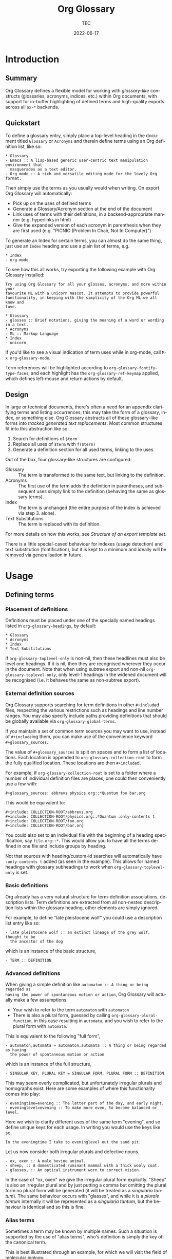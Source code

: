 #+title: Org Glossary
#+author: TEC
#+date: 2022-06-17
#+language: en

#+texinfo_dir_category: Emacs
#+texinfo_dir_title: Org Glossary: (org-glossary)
#+texinfo_dir_desc: Defined terms and abbreviations in Org

* Introduction
** Summary

Org Glossary defines a flexible model for working with /glossary-like/ constructs
(glossaries, acronyms, indices, etc.) within Org documents, with support for
in-buffer highlighting of defined terms and high-quality exports across all =ox-*=
backends.

** Quickstart

To define a glossary entry, simply place a top-level heading in the document
titled =Glossary= or =Acronyms= and therein define terms using an Org definition
list, like so:

#+begin_example
,* Glossary
- Emacs :: A lisp-based generic user-centric text manipulation environment that
  masquerades as a text editor.
- Org mode :: A rich and versatile editing mode for the lovely Org format.
#+end_example

Then simply use the terms as you usually would when writing. On export Org
Glossary will automatically:
+ Pick up on the uses of defined terms
+ Generate a Glossary/Acronym section at the end of the document
+ Link uses of terms with their definitions, in a backend-appropriate manner
  (e.g. hyperlinks in html)
+ Give the expanded version of each acronym in parenthesis when they are first
  used (e.g. "PICNIC (Problem In Chair, Not In Computer)")

To generate an Index for certain terms, you can almost do the same thing, just
use an =Index= heading and use a plain list of terms, e.g.

#+begin_example
,* Index
- org-mode
#+end_example

To see how this all works, try exporting the following example with Org Glossary
installed:

#+begin_example
Try using Org Glossary for all your glosses, acronyms, and more within your
favourite ML with a unicorn mascot. It attempts to provide powerful
functionality, in keeping with the simplicity of the Org ML we all know and
love.

,* Glossary
- glosses :: Brief notations, giving the meaning of a word or wording in a text.
,* Acronyms
- ML :: Markup Language
,* Index
- unicorn
#+end_example

If you'd like to see a visual indication of term uses while in org-mode, call
=M-x org-glossary-mode=.

Term references will be highlighted according to
~org-glossary-fontify-type-faces~, and each highlight has the
~org-glossary-ref-keymap~ applied, which defines left-mouse and return actions by
default.

** Design

In large or technical documents, there's often a need for an appendix clarifying
terms and listing occurrences; this may take the form of a glossary, index, or
something else. Org Glossary abstracts all of these glossary-like forms into
/tracked generated text replacements/. Most common structures fit into this
abstraction like so:

1. Search for definitions of =$term=
2. Replace all uses of =$term= with =f($term)=
3. Generate a definition section for all used terms, linking to the uses

Out of the box, four glossary-like structures are configured:
+ Glossary :: The term is transformed to the same text, but linking to the
  definition.
+ Acronyms :: The first use of the term adds the definition in parentheses, and
  subsequent uses simply link to the definition (behaving the same as glossary
  terms).
+ Index :: The term is unchanged (the entire purpose of the index is achieved via
  step 3. alone).
+ Text Substitutions :: The term is replaced with its definition.

For more details on how this works, see [[Structure of an export template set]].

There is a little special-cased behaviour for indexes (usage detection) and text
substitution (fontification), but it is kept to a minimum and ideally will be
removed via generalisation in future.

* Usage
** Defining terms
*** Placement of definitions

Definitions must be placed under one of the specially named headings listed in
~org-glossary-headings~, by default:

#+begin_example
,* Glossary
,* Acronyms
,* Index
,* Text Substitutions
#+end_example

If ~org-glossary-toplevel-only~ is non-nil, then these headlines must also be
level one headings. If it is nil, then they are recognised wherever they occur
in the document. Note that when using subtree export and non-nil
~org-glossary-toplevel-only~, only level-1 headings in the widened document will
be recognised (i.e. it behaves the same as non-subtree export).

*** External definition sources

Org Glossary supports searching for term definitions in other =#+include=​d files,
respecting the various restrictions such as headings and line number ranges. You
may also specify include paths providing definitions that should be globally
available via ~org-glossary-global-terms~.

If you maintain a set of common term sources you may want to use, instead of
=#+include=​ing them, you can make use of the convenience keyword
=#+glossary_sources=.

The value of =#+glossary_sources= is split on spaces and to form a list of
locations. Each location is appended to ~org-glossary-collection-root~ to form the
fully qualified location. These locations are then =#+include=​d.

For example, if ~org-glossary-collection-root~ is set to a folder where a number
of individual definition files are places, one could then conveniently use a few with:

#+begin_example
,#+glossary_sources: abbrevs physics.org::*Quantum foo bar.org
#+end_example

This would be equivalent to:

#+begin_example
,#+include: COLLECTION-ROOT/abbrevs.org
,#+include: COLLECTION-ROOT/physics.org::*Quantum :only-contents t
,#+include: COLLECTION-ROOT/foo.org
,#+include: COLLECTION-ROOT/bar.org
#+end_example

You could also set to an individual file with the beginning of a heading
specification, say ~file.org::*~. This would allow you to have all the terms
defined in one file and include groups by heading.

Not that sources with heading/custom-id searches will automatically have
=:only-contents t= added (as seen in the example). This allows for named headings
with glossary subheadings to work when ~org-glossary-toplevel-only~ is set.

*** Basic definitions

Org already has a very natural structure for term-definition associations,
description lists. Term definitions are extracted from all non-nested
description lists within the glossary heading, other elements are simply
ignored.

For example, to define "late pleistocene wolf" you could use a description list
entry like so:

#+begin_example
- late pleistocene wolf :: an extinct lineage of the grey wolf, thought to be
  the ancestor of the dog
#+end_example

which is an instance of the basic structure,

#+begin_example
- TERM :: DEFINITION
#+end_example

*** Advanced definitions

When giving a simple definition like =automaton :: A thing or being regarded as
having the power of spontaneous motion or action=, Org Glossary will actually
make a few assumptions.
+ Your wish to refer to the term =automaton= with =automaton=
+ There is also a plural form, guessed by calling ~org-glossary-plural-function~,
  in this case resulting in =automata=, and you wish to refer to the plural form
  with =automata=.

This is equivalent to the following "full form",

#+begin_example
- automaton,automata = automaton,automata :: A thing or being regarded as having
  the power of spontaneous motion or action
#+end_example

which is an instance of the full structure,

#+begin_example
- SINGULAR KEY, PLURAL KEY = SINGULAR FORM, PLURAL FORM :: DEFINITION
#+end_example


This may seem overly complicated, but unfortunately irregular plurals and
homographs exist. Here are some examples of where this functionality comes into
play:

#+begin_example
- eveningtime=evening :: The latter part of the day, and early night.
- eveninglevel=evening :: To make more even, to become balanced or level.
#+end_example

Here we wish to clarify different uses of the same term "evening", and so define
unique keys for each usage. In writing you would use the keys like so,

#+begin_example
In the eveningtime I take to eveninglevel out the sand pit.
#+end_example

Let us now consider both irregular plurals and defective nouns.

#+begin_example
- ox, oxen :: A male bovine animal.
- sheep, :: A domesticated ruminant mammal with a thick wooly coat.
- glasses, :: An optical instrument worn to correct vision.
#+end_example

In the case of "ox, oxen" we give the irregular plural form explicitly. "Sheep"
is also an irregular plural and by just putting a comma but omitting the plural
form no plural form will be generated (it will be treated as a /singularia
tantum/). The same behaviour occurs with "glasses", and while it is a /plurale
tantum/ internally it will be represented as a /singularia tantum/, but the
behaviour is identical and so this is fine.

*** Alias terms

Sometimes a term may be known by multiple names. Such a situation is supported
by the use of "alias terms", who's definition is simply the key of the canonical
term.

This is best illustrated through an example, for which we will visit the field
of molecular biology.

#+begin_example
- beta sheet :: Common structural motif in proteins in which different sections
  of the polypeptide chain run alongside each other, joined together by hydrogen
  bonding between atoms of the polypeptide backbone.
#+end_example

The beta sheet may also be referred to using the greek letter \beta instead of
"beta", or as the "beta pleated sheet". We can support these variants like so:

#+begin_example
- \beta sheet :: beta sheet
- beta pleated sheed :: beta sheet
- \beta-pleated sheet :: beta sheet
#+end_example

Since the definition of each of these terms is an exact match for "beta sheet",
they will be recognised as an alias for that term.

*** Categorisation

To make working with a large collection of terms easier, you might use
sub-headings, e.g.

#+begin_example
,* Glossary
,** Animals
- late pleistocene wolf :: an extinct lineage of the grey wolf, thought to be
  the ancestor of the dog
- ox, oxen :: A male bovine animal.
- sheep, :: A domesticated ruminant mammal with a thick wooly coat.
,** Technology
- Emacs :: A lisp-based generic user-centric text manipulation environment that
  masquerades as a text editor.
- glasses, :: An optical instrument worn to correct vision.
#+end_example

This structure will be ignored on export, allowing you to structure things
freely without worrying about how it will affect the export. Should you wish to
split up the exported entries into categories, this can be accomplished by using
subheadings with the =:category:= tag. You can nest category-tagged subheadings
inside each other, but only the innermost category will be applied.

#+begin_example
,* Glossary
,** Animals :category:
,** Technology :category:
,*** Text Editors :category:
,*** Mechanical :category:
#+end_example

** Using terms

Org Glossary presumes that you'll want to associate a defined term with every
usage of it. As such, on export it scans the document for all instances of a
defined term and transforms them into one of the four glossary link types:
+ =gls=, singular lowercase
+ =glspl=, plural lowercase
+ =Gls=, singular sentence case
+ =Glspl=, plural sentence case

To switch from implicit associations to explicit, set ~org-glossary-automatic~ to
~nil~ and then only =gls=​/​=glspl=​/​=Gls=​/​=Glspl= links will be picked up. To convert
implicit associations to explicit links, you can run =M-x
org-glossary-apply-terms= (if nothing happens, try running =M-x
org-glossary-update-terms= first).

Note that as Org Glossary relies on links, recognised usages can only occur in
places where a link is appropriate (i.e. not inside a source block, verbatim
text, or another link, etc.). The variable ~org-glossary-autodetect-in-headings~
determines whether terms in headings are automatically linked. By default, this
is off and headings are ignored, since this behaviour is generally seen as
undesirable.

In addition to all this, there's a bit of special behaviour for indexing. As
you can discuss a topic without explicitly stating it, we support
=ox-texinfo=-style =#+[cfkptv]?index= keywords. For example:

#+begin_example
,#+index: penguin
The Linux operating system has a flightless, fat waterfowl
(affectionately named Tux) as its mascot.

,* Index
- penguin
#+end_example

** Printing definition sections

When exporting a document, all identified glossary headings are unconditionally
stripped from the document. If nothing else is done, based on term usage
definition sections will be generated and appended to the document.

Fine grained control over the generation of definition sections is possible via
the =#+print_glossary:= keyword, which disables the default "generate and append to
document" behaviour.

Simply inserting a =#+print_glossary:= keyword will result in the default
generated definition sections being inserted at the location of the
=#+print_glossary:= keyword. However, customisation of the behaviour is possible
via a number of babel-style =:key value= options, namely:
+ =:type= (~glossary acronym index~ by default), the specific glossary-like
  structures that definition sections should be generated for
+ =:level= (~0~ by default), both:
  - The scope in which term uses should be searched for, with 0 representing the
    whole document, 1 within the parent level-1 heading, 2 the parent level-2
    heading, etc.
  - One less than the minimum inserted heading level.
+ =:consume= (~nil~ by default), if =t= or =yes= then marks terms defined here as having
  been defined, preventing them from being listed in any other =#+print_glossary:=
  unless =:all= is set to =t= or =yes=.
+ =:all= (~nil~ by default), behaves as just described in =:consumed=.
+ =:only-contents= (~nil~ by default), if =t= or =yes= then the ~:heading~ (from the
  export template) is excluded from the generated content.

Putting this all together, the default =#+print_glossary:= command written out in
full is:

#+begin_example
,#+print_glossary: :type glossary acronym index :level 0 :consume no :all no :only-contents no
#+end_example

** The minor mode

A visual indication of defined terms instances is provided by the minor mode
~org-glossary-mode~. This essentially performs two actions:
1. Run ~org-glossary-update-terms~ to update an buffer-local list of defined terms
2. Add some fontification rules to make term uses stand out.

The local list of defined terms and fontification allow for a few niceties, such
as:
+ Showing the term definition in the minibuffer when hovering over a fontified use
+ Calling =M-x org-glossary-goto-term-definition= or clicking on a fontified use
  to go to the definition
+ =M-x org-glossary-insert-term-reference= to view the list of currently defined
  terms, and perhaps insert a use.
+ In the case of /Text Substitutions/, displaying the replacement text on top of
  the use, when ~org-glossary-display-substitute-value~ is non-nil.

* Export configuration
** Setting export parameters

The content generated for export is governed by templates defined in
~org-glossary-export-specs~. We will discuss them in detail shortly, but for now
we consider that in different situations we will want different generated
content. There are two levels on which this applies:
1. By export backend
2. By the type of glossary-like structure (Glossary, Acronyms, Index, etc.)

This is accounted for by creating an /alist of alists of templates/. This is a
bit of a mouthful, so let's unpack what exactly is going on.

First, we create associations between export backends and specs, with the
special "backend" =t= as the default value, i.e.

#+begin_example
((t . DEFAULT-TEMPLATE-SET)
 (html . HTML-TEMPLATE-SET)
 (latex . LATEX-TEMPLATE-SET)
 ...)
#+end_example

When selecting the appropriate template set, we actually check each entry
against the current export backend using ~org-export-derived-backend-p~ (in
order). This has two implications:
+ You can export to derived backends (e.g. beamer) and things should just work
+ If specifying a template set for a derived backend (e.g. =beamer=) be sure to
  put it /before/ any parent backends (i.e. =latex=, in =beamer='s case) in
  ~org-glossary-export-specs~ to ensure it is actually used.

The backend-appropriate template set is itself an alist of templates, like so:

#+begin_example
((t . TEMPLATE)
 (glossary . TEMPLATE)
 (acronym . TEMPLATE)
 (index . TEMPLATE))
#+end_example

Once again, =t= gives the default value. For each of the types listed in
~org-glossary-headings~, the template is filled out, pulling first from the
backend-specific defaults template, then the global defaults. This gives a
complete template set which governs the export behaviour for each type of
glossary-like structure for the current backend.

** Structure of an export template set

The export of term uses and definitions is governed by /template sets/. The
default template set is given by ~(alist-get t (alist-get t
~org-glossary-export-specs))~, the default value of which is given by the
following property list:

#+begin_example
(:use "%t"
 :first-use "%u"
 :definition "%t"
 :backref "%r"
 :heading ""
 :category-heading "* %c\n"
 :letter-heading "*%L*\n"
 :definition-structure-preamble ""
 :definition-structure "*%d*\\emsp{}%v\\ensp{}%b\n")
#+end_example


Each property refers to a particular situation, and the value is either:
+ A format string that represents the content that should be used
+ A function with the same signature as ~org-glossary--export-template~, that
  generated the replacement content string.

The ~:use~, ~:first-use~, ~:definition~, and ~:backref~ properties are applied during
backend-specific content transcoding (i.e. using the syntax of the backend's
output), while ~:definition-structure~, ~:category-heading~, and ~:letter-seperator~
are applied to a copy of the Org document just prior to the backend-specific
export process (and so should be written using Org syntax).

The format strings can make use of the following tokens:
+ =%t=, the term being defined/used. This is pluralised and capitalised
  automatically based on the link type (=gls=​/​=glspl=​/​=Gls=​/​=Glspl=).
+ =%v=, the term definition value.
+ =%k=, the term key.
+ =%K=, the term key buffer-local nonce (number used only once). This will only be
  consistent within a particular Emacs session.
+ =%l=, the first letter of the term, in lower case.
+ =%L=, the first letter of the term, in upper case.
+ =%r=, the term reference index (only applicable to ~:use~ and ~:first-use~).
+ =%n=, the number of times the term is used/referenced.
+ =%c=, the term category.
+ =%u=, the result of ~:use~ (primarily intended for convenience with ~:first-use~)
+ =%d=, the result of ~:definition~ (only applicable to ~:definition-structure~)
+ =%b=, all the ~:backref~ results joined with =", "= (only applicable to ~:definition-structure~).

The ~:definition-structure-preamble~ and ~:heading~ parameters are literal strings
also inserted to the copy of the Org document just prior to backend-specific
export stages.

To illustrate how these properties come into play, the following example uses
the property names in place of their generated content.

#+begin_example
Here's some text and now the term :first-use, if I use the term again
it is now :use. Once more, :use.

Now we have the appendix with glossary-like definitions.

:heading

:category-heading
:letter-heading
:definition-structure-preamble
:definition-structure(:definition def-value :backref)
#+end_example

To avoid superfluous letter headings (i.e. not helpful), we have
~org-glossary-print-letter-minimums~. This variable specifies a threshold minimum
number of distinct initial term letters and terms with the same letter before
the ~:letter-heading~ template should be inserted.

If ~:heading~, ~:category-heading~, or ~:letter-heading~ start with ="* "= then
asterisks will be automatically prefixed to set the headings to an appropriate
level.

** Creating a new glossary type

Let's consider a few examples. To start with, say we want to be able to define
indexed terms under the heading =Indices= instead of =Index=. To accomplish this,
all you need to do is add an entry to ~org-glossary-headings~, which can be done
via the customisation interface or with the following snippet:

#+begin_example
(customize-set-value
 'org-glossary-headings
 (cl-remove-duplicates (append org-glossary-headings
                               '(("Indices" . index)))))
#+end_example

Should we actually want to have this be reflected in the export, we could
either:
+ Rename the =index= heading to =* Indices=, or
+ Create a near-copy of =index=, just changing the heading

In the first case, all we need to do is execute the following snippet.

#+begin_example
(org-glossary-set-export-spec t 'index :heading "* Indices)
#+end_example

Should we actually want to have this be reflected in the export, instead of
associating =Indices= with the pre-defined index term we would first add an
~("Indices" . indicies)~ pair to ~org-glossary-headings~ (as before).
Then, we can copy each =index= template currently in ~org-glossary-export-specs~ and
simply update the default ~:heading~ as we've just done for =index=.

#+begin_example
(dolist (template-set org-glossary-export-specs)
  (when-let ((index-template (alist-get 'index (cdr template-set))))
    (push (cons 'indices index-template) (cdr template-set))))

(org-glossary-set-export-spec t 'indices :heading "* Indices)
#+end_example

For our final example, let's say we wanted to add support for =Abbreviations=.
This works in much the same way as Acronyms, just with shortened forms of words
or phrases not constructed from the first letters. After adding an
~("Abbreviations" . abbreviation)~ pair to ~org-glossary-headings~ in the same
manner as earlier, this is as simple as:

#+begin_example
(push '(abbreviation :heading "* Abbreviations"
                     :first-use "%v (%u)")
      (plist-get t org-glossary-export-specs))
#+end_example

** Tweaking specific exports

Instead of overwriting ~org-glossary-export-specs~, it is recommended that you
instead make use of ~setcdr~ or ~plist-put~ like so:

#+begin_example
(org-glossary-set-export-spec 'latex t
  :backref "gls-%k-use-%r"
  :backref-seperator ","
  :definition-structure "*%d*\\emsp{}%v\\ensp{}@@latex:\\ifnum%n>0 \\labelcpageref{@@%b@@latex:}\\fi@@\n")
#+end_example

In this example we could alternatively set =:definition-structure= to a function
to avoid the =\ifnum%n>0= LaTeX switch.

#+begin_example
(org-glossary-set-export-spec 'latex t
  :definition-structure
  (lambda (backend info term-entry form &optional ref-index plural-p capitalized-p extra-parameters)
    (org-glossary--export-template
     (if (plist-get term-entry :uses)
         "*%d*\\emsp{}%v\\ensp{}@@latex:\\labelcpageref{@@%b@@latex:}@@\n"
       "*%d*\\emsp{}%v\n")
     backend info term-entry ref-index
     plural-p capitalized-p extra-parameters)))
#+end_example

This allows for any change in other backends or the defaults you're not
particularly attached to from freely updating.

** Adding a new export backend

Adding a new export spec is as easy as pushing a spec list to
~org-glossary-export-specs~, for example should we want to add an =ox-md= backend we
could do this:

#+begin_example
(push '(md (t :use "[%t](#gls-%K)"
              :definition "%t {#gls-%K}"
              :definition-structure "%d\n\\colon{} %v [%n uses]\n"))
      org-glossary-export-specs)
#+end_example

We need to remember to use =\colon{}= instead of =:= to avoid it being interpreted
as Org fixed-width syntax.

Alternatively, we could use ~org-glossary-set-export-spec~, which has the
advantage of being idempotent, and I would argue a little clearer.

#+begin_example
(org-glossary-set-export-spec 'md t
  :use "[%t](#gls-%K)"
  :definition "%t {#gls-%K}"
  :definition-structure "%d\n\\colon{} %v [%n uses]\n")
#+end_example
